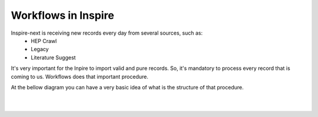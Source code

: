 ..
    This file is part of INSPIRE.
    Copyright (C) 2017 CERN.

    INSPIRE is free software: you can redistribute it and/or modify
    it under the terms of the GNU General Public License as published by
    the Free Software Foundation, either version 3 of the License, or
    (at your option) any later version.

    INSPIRE is distributed in the hope that it will be useful,
    but WITHOUT ANY WARRANTY; without even the implied warranty of
    MERCHANTABILITY or FITNESS FOR A PARTICULAR PURPOSE.  See the
    GNU General Public License for more details.

    You should have received a copy of the GNU General Public License
    along with INSPIRE. If not, see <http://www.gnu.org/licenses/>.

    In applying this licence, CERN does not waive the privileges and immunities
    granted to it by virtue of its status as an Intergovernmental Organization
    or submit itself to any jurisdiction.


Workflows in Inspire
--------------------

Inspire-next is receiving new records every day from several sources, such as:
    * HEP Crawl
    * Legacy
    * Literature Suggest

It's very important for the Inpire to import valid and pure records. So, it's mandatory to process
every record that is coming to us. Workflows does that important procedure.

At the bellow diagram you can have a very basic idea of what is the structure of that procedure.


|

.. image:: images/Workflows.png
    :height: 390
    :width: 660

|
